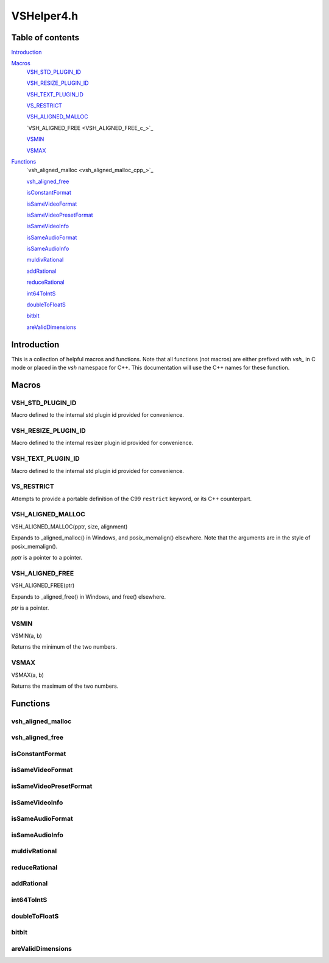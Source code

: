 VSHelper4.h
===========

Table of contents
#################

Introduction_


Macros_
   VSH_STD_PLUGIN_ID_
   
   VSH_RESIZE_PLUGIN_ID_
   
   VSH_TEXT_PLUGIN_ID_

   VS_RESTRICT_

   `VSH_ALIGNED_MALLOC <VSH_ALIGNED_MALLOC_c_>`_

   `VSH_ALIGNED_FREE <VSH_ALIGNED_FREE_c_>`_

   VSMIN_

   VSMAX_


Functions_
   `vsh_aligned_malloc <vsh_aligned_malloc_cpp_>`_

   `vsh_aligned_free <vsh_aligned_free_cpp_>`_

   isConstantFormat_

   isSameVideoFormat_
   
   isSameVideoPresetFormat_
   
   isSameVideoInfo_
   
   isSameAudioFormat_

   isSameAudioInfo_

   muldivRational_

   addRational_

   reduceRational_

   int64ToIntS_
   
   doubleToFloatS_

   bitblt_

   areValidDimensions_


Introduction
############

This is a collection of helpful macros and functions. Note that all functions (not macros)
are either prefixed with `vsh_` in C mode or placed in the `vsh` namespace for C++. This documentation
will use the C++ names for these function.


Macros
######

VSH_STD_PLUGIN_ID
-----------------
Macro defined to the internal std plugin id provided for convenience.


VSH_RESIZE_PLUGIN_ID
--------------------
Macro defined to the internal resizer plugin id provided for convenience.


VSH_TEXT_PLUGIN_ID
------------------
Macro defined to the internal std plugin id provided for convenience.


VS_RESTRICT
-----------

Attempts to provide a portable definition of the C99 ``restrict`` keyword,
or its C++ counterpart.


.. _vsh_aligned_malloc_c:

VSH_ALIGNED_MALLOC
-----------------

VSH_ALIGNED_MALLOC(pptr, size, alignment)

Expands to _aligned_malloc() in Windows, and posix_memalign() elsewhere. Note that
the arguments are in the style of posix_memalign().

*pptr* is a pointer to a pointer.


.. _vs_aligned_free_c:

VSH_ALIGNED_FREE
---------------

VSH_ALIGNED_FREE(ptr)

Expands to _aligned_free() in Windows, and free() elsewhere.

*ptr* is a pointer.


VSMIN
-----

VSMIN(a, b)

Returns the minimum of the two numbers.


VSMAX
-----

VSMAX(a, b)

Returns the maximum of the two numbers.


Functions
#########

.. _vs_aligned_malloc_cpp:

vsh_aligned_malloc
------------------

.. cpp:function:: T* vsh::vsh_aligned_malloc(size_t size, size_t alignment)

   A templated aligned malloc for C++. It uses the same functions as the
   `VSH_ALIGNED_MALLOC <VSH_ALIGNED_MALLOC_c_>`_ macro but is easier to use.


.. _vsh_aligned_free_cpp:

vsh_aligned_free
----------------

.. cpp:function:: void vsh::vsh_aligned_free(void *ptr)

   This simply uses the `VSH_ALIGNED_FREE <VSH_ALIGNED_FREE_c_>`_ macro.


isConstantFormat
----------------

.. cpp:function:: static inline bool vsh::isConstantFormat(const VSVideoInfo *vi)

   Checks if a clip's format and dimensions are known (and therefore constant).


isSameVideoFormat
-----------------

.. cpp:function:: static inline bool vsh::isSameVideoFormat(const VSVideoInfo *v1, const VSVideoInfo *v2)

   Checks if two clips have the same video format. If the format is
   unknown in both, it will be considered the same.
   
   
isSameVideoPresetFormat
-----------------------

.. cpp:function:: static inline bool vsh::isSameVideoPresetFormat(unsigned presetFormat, const VSVideoFormat *v, VSCore *core, const VSAPI *vsapi)

   Checks if a clip has the same video format as the preset.
   
   
isSameVideoInfo
---------------

.. cpp:function:: static inline bool vsh::isSameVideoInfo(const VSVideoInfo *v1, const VSVideoInfo *v2)

   Checks if two clips have the same video format and dimensions. If the format is
   unknown in both, it will be considered the same. This is also true for the
   dimensions. Framerate is not taken into consideration when comparing.



isSameAudioFormat
-----------------

.. cpp:function:: static inline bool vsh::isSameAudioFormat(const VSAudioInfo *v1, const VSAudioInfo *v2)

   Checks if two clips have the same audio format.


isSameAudioInfo
---------------

.. cpp:function:: static inline bool vsh::isSameAudioInfo(const VSAudioInfo *v1, const VSAudioInfo *v2)

   Checks if two clips have the same audio format and samplerate.


muldivRational
--------------

.. cpp:function:: static inline void vsh::muldivRational(int64_t *num, int64_t *den, int64_t mul, int64_t div)

   Multiplies two rational numbers and reduces the result, i.e.
   *num*\ /\ *den* \* *mul*\ /\ *div*. The result is stored in *num* and *den*.

   The caller must ensure that *div* is not 0.


reduceRational
--------------

.. cpp:function:: static inline void vsh::reduceRational(int64_t *num, int64_t *den)

   Reduces a rational number.
   

addRational
-----------

.. cpp:function:: static inline void vsh::addRational(int64_t *num, int64_t *den, int64_t addnum, int64_t addden)

   Adds two rational numbers and reduces the result, i.e.
   *num*\ /\ *den* + *addnum*\ /\ *addden*. The result is stored in *num* and *den*.


int64ToIntS
-----------

.. cpp:function:: static inline int vsh::int64ToIntS(int64_t i)

   Converts an int64_t to int with signed saturation. It's useful to silence
   warnings when reading integer properties from a VSMap and to avoid unexpected behavior on int overflow.


doubleToFloatS
--------------

.. cpp:function:: static inline int vsh::doubleToFloatS(double d)

   Converts a double to float. It's useful to silence
   warnings when reading double properties from a VSMap and mostly exists to mirror `doubleToFloatS`_.


bitblt
------

.. cpp:function:: static inline void vsh::bitblt(void *dstp, int dst_stride, const void *srcp, int src_stride, size_t row_size, size_t height)

   Copies bytes from one plane to another. Basically, it is memcpy in a loop.

   *row_size* is in bytes.


areValidDimensions
------------------

.. cpp:function:: static inline bool vsh::areValidDimensions(const VSFormat *fi, int width, int height)

   Checks if the given dimensions are valid for a particular format, with regards
   to chroma subsampling.
